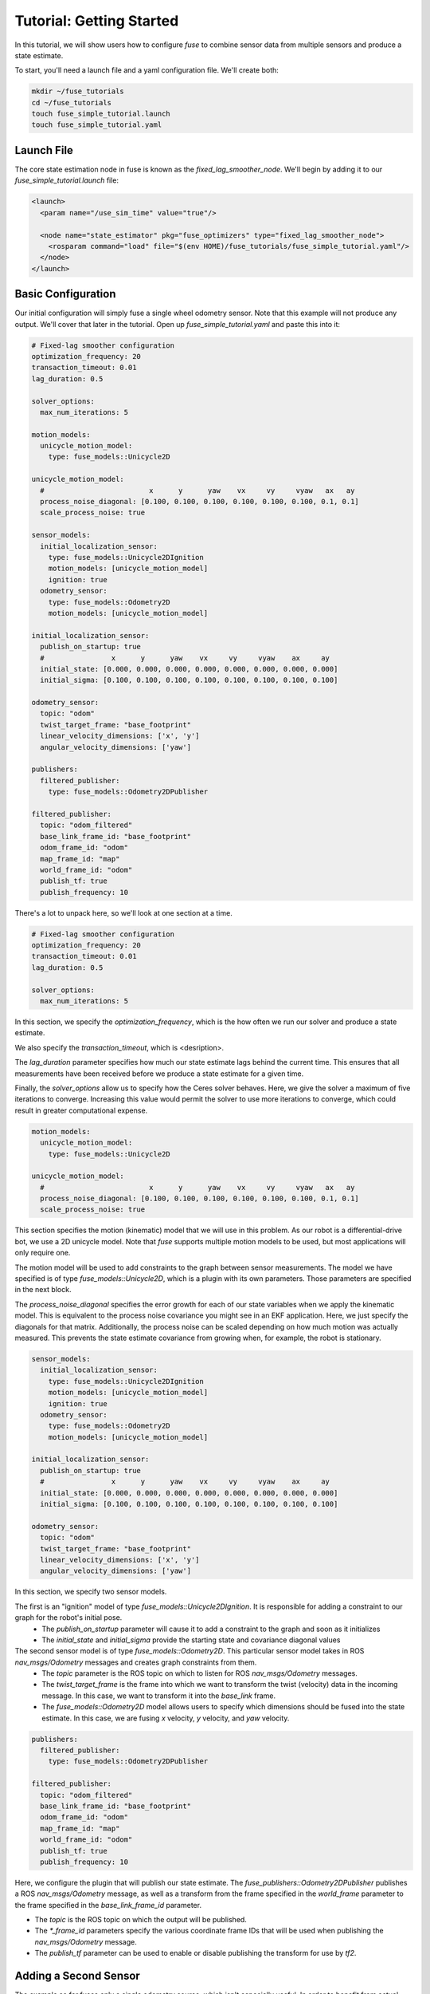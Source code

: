 .. _getting_started:

Tutorial: Getting Started
#########################

In this tutorial, we will show users how to configure `fuse` to combine sensor data from multiple sensors and produce a state estimate.

To start, you'll need a launch file and a yaml configuration file. We'll create both:

.. code-block:: bash

  mkdir ~/fuse_tutorials
  cd ~/fuse_tutorials
  touch fuse_simple_tutorial.launch
  touch fuse_simple_tutorial.yaml

Launch File
***********

The core state estimation node in fuse is known as the `fixed_lag_smoother_node`. We'll begin by adding it to our `fuse_simple_tutorial.launch` file:

.. code-block:: xml

  <launch>
    <param name="/use_sim_time" value="true"/>

    <node name="state_estimator" pkg="fuse_optimizers" type="fixed_lag_smoother_node">
      <rosparam command="load" file="$(env HOME)/fuse_tutorials/fuse_simple_tutorial.yaml"/>
    </node>
  </launch>

Basic Configuration
*******************

Our initial configuration will simply fuse a single wheel odometry sensor. Note that this example will not produce any output. We'll cover that later in the tutorial. Open up `fuse_simple_tutorial.yaml` and paste this into it:

.. code-block:: yaml

  # Fixed-lag smoother configuration
  optimization_frequency: 20
  transaction_timeout: 0.01
  lag_duration: 0.5

  solver_options:
    max_num_iterations: 5

  motion_models:
    unicycle_motion_model:
      type: fuse_models::Unicycle2D

  unicycle_motion_model:
    #                         x      y      yaw    vx     vy     vyaw   ax   ay
    process_noise_diagonal: [0.100, 0.100, 0.100, 0.100, 0.100, 0.100, 0.1, 0.1]
    scale_process_noise: true

  sensor_models:
    initial_localization_sensor:
      type: fuse_models::Unicycle2DIgnition
      motion_models: [unicycle_motion_model]
      ignition: true
    odometry_sensor:
      type: fuse_models::Odometry2D
      motion_models: [unicycle_motion_model]

  initial_localization_sensor:
    publish_on_startup: true
    #                x      y      yaw    vx     vy     vyaw    ax     ay
    initial_state: [0.000, 0.000, 0.000, 0.000, 0.000, 0.000, 0.000, 0.000]
    initial_sigma: [0.100, 0.100, 0.100, 0.100, 0.100, 0.100, 0.100, 0.100]

  odometry_sensor:
    topic: "odom"
    twist_target_frame: "base_footprint"
    linear_velocity_dimensions: ['x', 'y']
    angular_velocity_dimensions: ['yaw']

  publishers:
    filtered_publisher:
      type: fuse_models::Odometry2DPublisher

  filtered_publisher:
    topic: "odom_filtered"
    base_link_frame_id: "base_footprint"
    odom_frame_id: "odom"
    map_frame_id: "map"
    world_frame_id: "odom"
    publish_tf: true
    publish_frequency: 10

There's a lot to unpack here, so we'll look at one section at a time.

.. code-block:: yaml

  # Fixed-lag smoother configuration
  optimization_frequency: 20
  transaction_timeout: 0.01
  lag_duration: 0.5

  solver_options:
    max_num_iterations: 5

In this section, we specify the `optimization_frequency`, which is the how often we run our solver and produce a state estimate.

We also specify the `transaction_timeout`, which is <desription>.

The `lag_duration` parameter specifies how much our state estimate lags behind the current time. This ensures that all measurements have been received before we produce a state estimate for a given time.

Finally, the `solver_options` allow us to specify how the Ceres solver behaves. Here, we give the solver a maximum of five iterations to converge. Increasing this value would permit the solver to use more iterations to converge, which could result in greater computational expense.

.. code-block:: yaml

  motion_models:
    unicycle_motion_model:
      type: fuse_models::Unicycle2D

  unicycle_motion_model:
    #                         x      y      yaw    vx     vy     vyaw   ax   ay
    process_noise_diagonal: [0.100, 0.100, 0.100, 0.100, 0.100, 0.100, 0.1, 0.1]
    scale_process_noise: true

This section specifies the motion (kinematic) model that we will use in this problem. As our robot is a differential-drive bot, we use a 2D unicycle model. Note that `fuse` supports multiple motion models to be used, but most applications will only require one.

The motion model will be used to add constraints to the graph between sensor measurements. The model we have specified is of type `fuse_models::Unicycle2D`, which is a plugin with its own parameters. Those parameters are specified in the next block.

The `process_noise_diagonal` specifies the error growth for each of our state variables when we apply the kinematic model. This is equivalent to the process noise covariance you might see in an EKF application. Here, we just specify the diagonals for that matrix. Additionally, the process noise can be scaled depending on how much motion was actually measured. This prevents the state estimate covariance from growing when, for example, the robot is stationary.

.. code-block:: yaml

  sensor_models:
    initial_localization_sensor:
      type: fuse_models::Unicycle2DIgnition
      motion_models: [unicycle_motion_model]
      ignition: true
    odometry_sensor:
      type: fuse_models::Odometry2D
      motion_models: [unicycle_motion_model]

  initial_localization_sensor:
    publish_on_startup: true
    #                x      y      yaw    vx     vy     vyaw    ax     ay
    initial_state: [0.000, 0.000, 0.000, 0.000, 0.000, 0.000, 0.000, 0.000]
    initial_sigma: [0.100, 0.100, 0.100, 0.100, 0.100, 0.100, 0.100, 0.100]

  odometry_sensor:
    topic: "odom"
    twist_target_frame: "base_footprint"
    linear_velocity_dimensions: ['x', 'y']
    angular_velocity_dimensions: ['yaw']

In this section, we specify two sensor models.

The first is an "ignition" model of type `fuse_models::Unicycle2DIgnition`. It is responsible for adding a constraint to our graph for the robot's initial pose.
  - The `publish_on_startup` parameter will cause it to add a constraint to the graph and soon as it initializes
  - The `initial_state` and `initial_sigma` provide the starting state and covariance diagonal values

The second sensor model is of type `fuse_models::Odometry2D`. This particular sensor model takes in ROS `nav_msgs/Odometry` messages and creates graph constraints from them.
  - The `topic` parameter is the ROS topic on which to listen for ROS `nav_msgs/Odometry` messages.
  - The `twist_target_frame` is the frame into which we want to transform the twist (velocity) data in the incoming message. In this case, we want to transform it into the *base_link* frame.
  - The `fuse_models::Odometry2D` model allows users to specify which dimensions should be fused into the state estimate. In this case, we are fusing `x` velocity, `y` velocity, and `yaw` velocity.

.. code-block:: yaml

  publishers:
    filtered_publisher:
      type: fuse_models::Odometry2DPublisher

  filtered_publisher:
    topic: "odom_filtered"
    base_link_frame_id: "base_footprint"
    odom_frame_id: "odom"
    map_frame_id: "map"
    world_frame_id: "odom"
    publish_tf: true
    publish_frequency: 10

Here, we configure the plugin that will publish our state estimate. The `fuse_publishers::Odometry2DPublisher` publishes a ROS `nav_msgs/Odometry` message, as well as a transform from the frame specified in the `world_frame` parameter to the frame specified in the `base_link_frame_id` parameter.

- The `topic` is the ROS topic on which the output will be published.
- The `*_frame_id` parameters specify the various coordinate frame IDs that will be used when publishing the `nav_msgs/Odometry` message.
- The `publish_tf` parameter can be used to enable or disable publishing the transform for use by `tf2`.

Adding a Second Sensor
**********************

The example so far fuses only a single odometry source, which isn't especially useful. In order to benefit from actual sensor fusion, we should add another sensor. In this case, we will add an IMU. We will augment our existing configuration.

.. code-block:: yaml

  # Fixed-lag smoother configuration
  optimization_frequency: 20
  transaction_timeout: 0.01
  lag_duration: 0.5

  solver_options:
    max_num_iterations: 5

  motion_models:
    unicycle_motion_model:
      type: fuse_models::Unicycle2D

  unicycle_motion_model:
    #                         x      y      yaw    vx     vy     vyaw   ax   ay
    process_noise_diagonal: [0.100, 0.100, 0.100, 0.100, 0.100, 0.100, 0.1, 0.1]
    scale_process_noise: true

  sensor_models:
    initial_localization_sensor:
      type: fuse_models::Unicycle2DIgnition
      motion_models: [unicycle_motion_model]
      ignition: true
    odometry_sensor:
      type: fuse_models::Odometry2D
      motion_models: [unicycle_motion_model]
    imu_sensor:
      type: fuse_models::Imu2D
      motion_models: [unicycle_motion_model]

  initial_localization_sensor:
    publish_on_startup: true
    #                x      y      yaw    vx     vy     vyaw    ax     ay
    initial_state: [0.000, 0.000, 0.000, 0.000, 0.000, 0.000, 0.000, 0.000]
    initial_sigma: [0.100, 0.100, 0.100, 0.100, 0.100, 0.100, 0.100, 0.100]

  odometry_sensor:
    topic: "odom"
    twist_target_frame: "base_footprint"
    linear_velocity_dimensions: ['x', 'y']
    angular_velocity_dimensions: ['yaw']

  imu_sensor:
    topic: "imu"
    angular_velocity_dimensions: ['yaw']
    linear_acceleration_dimensions: ['x', 'y']
    twist_target_frame: "base_footprint"

  publishers:
    filtered_publisher:
      type: fuse_models::Odometry2DPublisher

  filtered_publisher:
    topic: "odom_filtered"
    base_link_frame_id: "base_footprint"
    odom_frame_id: "odom"
    map_frame_id: "map"
    world_frame_id: "odom"
    publish_tf: true
    publish_frequency: 10

Note that we have added an `imu_sensor` section to `sensor_models`, and then specified the parameters for that new model.

- The `topic` specifies the topic on which to listen for the IMU data.
- As with the odometry model, we can specify which state dimensions we want to fuse from this sensor. In this case, we want to fuse yaw velocity.
- Also in keeping with the odometry model, we specify a `twist_target_frame` into which the incoming data must be transformed before being fused.
